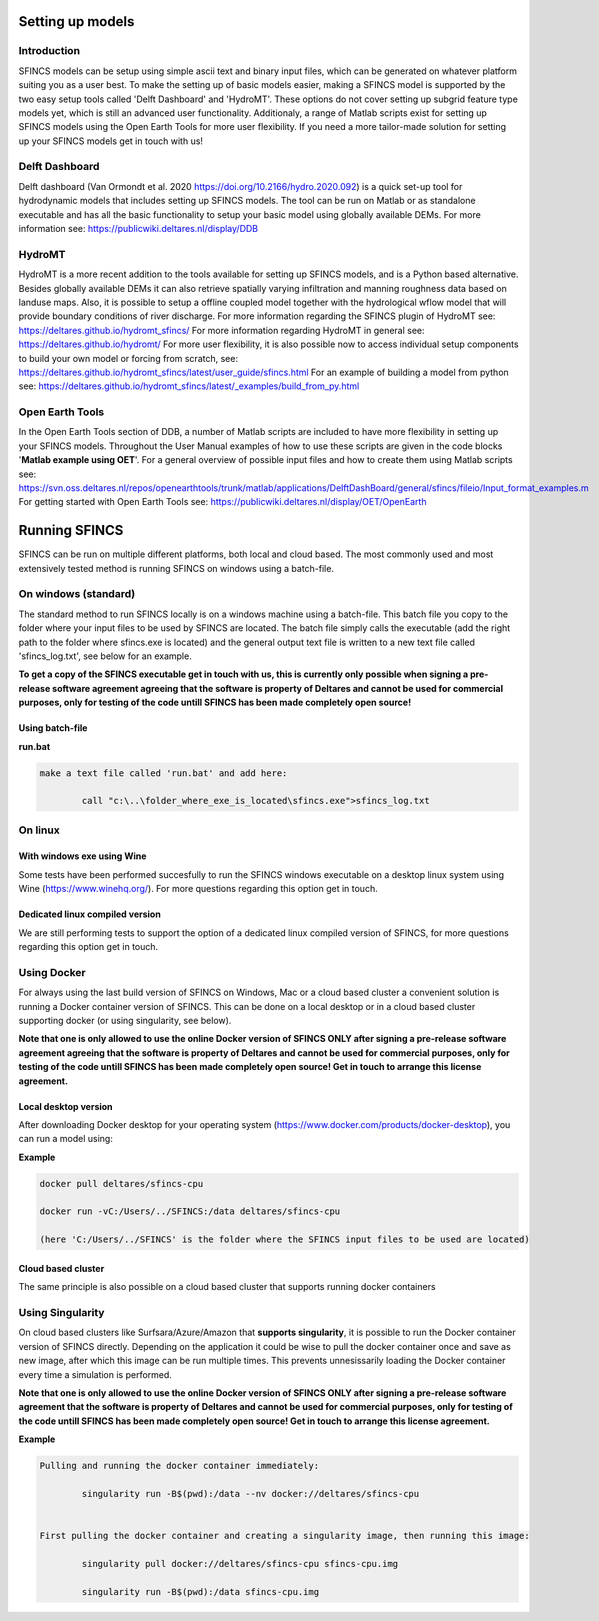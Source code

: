 Setting up models
=======

Introduction 
----------------------

SFINCS models can be setup using simple ascii text and binary input files, which can be generated on whatever platform suiting you as a user best.
To make the setting up of basic models easier, making a SFINCS model is supported by the two easy setup tools called 'Delft Dashboard' and 'HydroMT'.
These options do not cover setting up subgrid feature type models yet, which is still an advanced user functionality.
Additionaly, a range of Matlab scripts exist for setting up SFINCS models using the Open Earth Tools for more user flexibility.
If you need a more tailor-made solution for setting up your SFINCS models get in touch with us!

Delft Dashboard 
----------------------

Delft dashboard (Van Ormondt et al. 2020 https://doi.org/10.2166/hydro.2020.092) is a quick set-up tool for hydrodynamic models that includes setting up SFINCS models.
The tool can be run on Matlab or as standalone executable and has all the basic functionality to setup your basic model using globally available DEMs.
For more information see: https://publicwiki.deltares.nl/display/DDB

HydroMT 
----------------------

HydroMT is a more recent addition to the tools available for setting up SFINCS models, and is a Python based alternative.
Besides globally available DEMs it can also retrieve spatially varying infiltration and manning roughness data based on landuse maps.
Also, it is possible to setup a offline coupled model together with the hydrological wflow model that will provide boundary conditions of river discharge.
For more information regarding the SFINCS plugin of HydroMT see: https://deltares.github.io/hydromt_sfincs/
For more information regarding HydroMT in general see: https://deltares.github.io/hydromt/
For more user flexibility, it is also possible now to access individual setup components to build your own model or forcing from scratch, see: https://deltares.github.io/hydromt_sfincs/latest/user_guide/sfincs.html
For an example of building a model from python see: https://deltares.github.io/hydromt_sfincs/latest/_examples/build_from_py.html

Open Earth Tools
----------------------

In the Open Earth Tools section of DDB, a number of Matlab scripts are included to have more flexibility in setting up your SFINCS models.
Throughout the User Manual examples of how to use these scripts are given in the code blocks '**Matlab example using OET**'.
For a general overview of possible input files and how to create them using Matlab scripts see: https://svn.oss.deltares.nl/repos/openearthtools/trunk/matlab/applications/DelftDashBoard/general/sfincs/fileio/Input_format_examples.m
For getting started with Open Earth Tools see: https://publicwiki.deltares.nl/display/OET/OpenEarth

Running SFINCS
=======

SFINCS can be run on multiple different platforms, both local and cloud based.
The most commonly used and most extensively tested method is running SFINCS on windows using a batch-file.

On windows (standard)
----------------------

The standard method to run SFINCS locally is on a windows machine using a batch-file.
This batch file you copy to the folder where your input files to be used by SFINCS are located.
The batch file simply calls the executable (add the right path to the folder where sfincs.exe is located) and the general output text file is written to a new text file called 'sfincs_log.txt', see below for an example.

**To get a copy of the SFINCS executable get in touch with us, this is currently only possible when signing a pre-release software agreement agreeing that the software is property of Deltares and cannot be used for commercial purposes, only for testing of the code untill SFINCS has been made completely open source!**

Using batch-file
^^^^^^^^^

**run.bat**

.. code-block:: text	
	
	make a text file called 'run.bat' and add here:
	
		call "c:\..\folder_where_exe_is_located\sfincs.exe">sfincs_log.txt	
	
On linux 
----------------------

With windows exe using Wine
^^^^^^^^^

Some tests have been performed succesfully to run the SFINCS windows executable on a desktop linux system using Wine (https://www.winehq.org/).
For more questions regarding this option get in touch.


Dedicated linux compiled version
^^^^^^^^^

We are still performing tests to support the option of a dedicated linux compiled version of SFINCS, for more questions regarding this option get in touch.


Using Docker
----------------------

For always using the last build version of SFINCS on Windows, Mac or a cloud based cluster a convenient solution is running a Docker container version of SFINCS.
This can be done on a local desktop or in a cloud based cluster supporting docker (or using singularity, see below).

**Note that one is only allowed to use the online Docker version of SFINCS ONLY after signing a pre-release software agreement agreeing that the software is property of Deltares and cannot be used for commercial purposes, only for testing of the code untill SFINCS has been made completely open source! Get in touch to arrange this license agreement.**

Local desktop version
^^^^^^^^^

After downloading Docker desktop for your operating system (https://www.docker.com/products/docker-desktop), you can run a model using:

**Example**

.. code-block:: text

	docker pull deltares/sfincs-cpu

	docker run -vC:/Users/../SFINCS:/data deltares/sfincs-cpu

	(here 'C:/Users/../SFINCS' is the folder where the SFINCS input files to be used are located)

Cloud based cluster
^^^^^^^^^

The same principle is also possible on a cloud based cluster that supports running docker containers

Using Singularity
----------------------

On cloud based clusters like Surfsara/Azure/Amazon that **supports singularity**, it is possible to run the Docker container version of SFINCS directly.
Depending on the application it could be wise to pull the docker container once and save as new image, after which this image can be run multiple times.
This prevents unnesissarily loading the Docker container every time a simulation is performed.

**Note that one is only allowed to use the online Docker version of SFINCS ONLY after signing a pre-release software agreement that the software is property of Deltares and cannot be used for commercial purposes, only for testing of the code untill SFINCS has been made completely open source! Get in touch to arrange this license agreement.**

**Example**

.. code-block:: text	
	
	Pulling and running the docker container immediately:
	
		singularity run -B$(pwd):/data --nv docker://deltares/sfincs-cpu

	
	First pulling the docker container and creating a singularity image, then running this image:
	
		singularity pull docker://deltares/sfincs-cpu sfincs-cpu.img

		singularity run -B$(pwd):/data sfincs-cpu.img
	